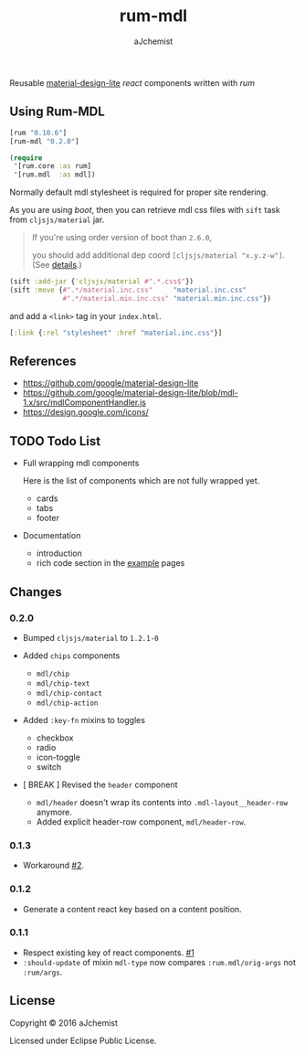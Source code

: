#+STARTUP: content
#+TITLE: rum-mdl
#+AUTHOR: aJchemist
#+DESCRIPTION: Reusable material-design-lite react components written with rum
#+UPDATE: Thu Jun 30 11:58:29 2016
#+LINK: rum   https://github.com/tonsky/rum
#+LINK: react https://facebook.github.io/react/
#+LINK: mdl   https://getmdl.io
#+LINK: boot  https://boot-clj.com

[[https://clojars.org/rum-mdl][https://img.shields.io/clojars/v/rum-mdl.svg]]

Reusable [[mdl][material-design-lite]] [[react]] components written with [[rum]]

** Using Rum-MDL

#+NAME: dependencies
#+begin_src clojure
  [rum "0.10.6"]
  [rum-mdl "0.2.0"]
#+end_src

#+NAME: require
#+begin_src clojure
  (require
   '[rum.core :as rum]
   '[rum.mdl  :as mdl])
#+end_src

Normally default mdl stylesheet is required for proper site rendering.

As you are using [[boot]], then you can retrieve mdl css files with =sift= task from =cljsjs/material= jar.
#+begin_quote
If you're using order version of boot than =2.6.0=,

you should add additional dep coord =[cljsjs/material "x.y.z-w"]=. (See [[https://github.com/boot-clj/boot/commit/4fde407d830fae5ab64448890c0bc54f1d3e3062][details]].)
#+end_quote

#+NAME: asset
#+begin_src clojure
  (sift :add-jar {'cljsjs/material #".*.css$"})
  (sift :move {#".*/material.inc.css"     "material.inc.css"
               #".*/material.min.inc.css" "material.min.inc.css"})
#+end_src

and add a =<link>= tag in your =index.html=.

#+begin_src clojure
  [:link {:rel "stylesheet" :href "material.inc.css"}]
#+end_src

** References

- https://github.com/google/material-design-lite
- https://github.com/google/material-design-lite/blob/mdl-1.x/src/mdlComponentHandler.js
- https://design.google.com/icons/

** TODO Todo List

- Full wrapping mdl components

  Here is the list of components which are not fully wrapped yet.

  - cards
  - tabs
  - footer

- Documentation
  - introduction
  - rich code section in the [[https://ajchemist.github.io/rum-mdl][example]] pages

** Changes

*** 0.2.0

- Bumped =cljsjs/material= to =1.2.1-0=
- Added =chips= components

  - =mdl/chip=
  - =mdl/chip-text=
  - =mdl/chip-contact=
  - =mdl/chip-action=
- Added =:key-fn= mixins to toggles

  - checkbox
  - radio
  - icon-toggle
  - switch

- [ BREAK ] Revised the =header= component
  - =mdl/header= doesn't wrap its contents into =.mdl-layout__header-row= anymore.
  - Added explicit header-row component, =mdl/header-row=.

*** 0.1.3

- Workaround [[https://github.com/aJchemist/rum-mdl/issues/2][#2]].

*** 0.1.2

- Generate a content react key based on a content position.

*** 0.1.1

- Respect existing key of react components. [[https://github.com/aJchemist/rum-mdl/issues/1][#1]]
- =:should-update= of mixin =mdl-type= now compares =:rum.mdl/orig-args= not =:rum/args=.

** License

Copyright © 2016 aJchemist

Licensed under Eclipse Public License.
